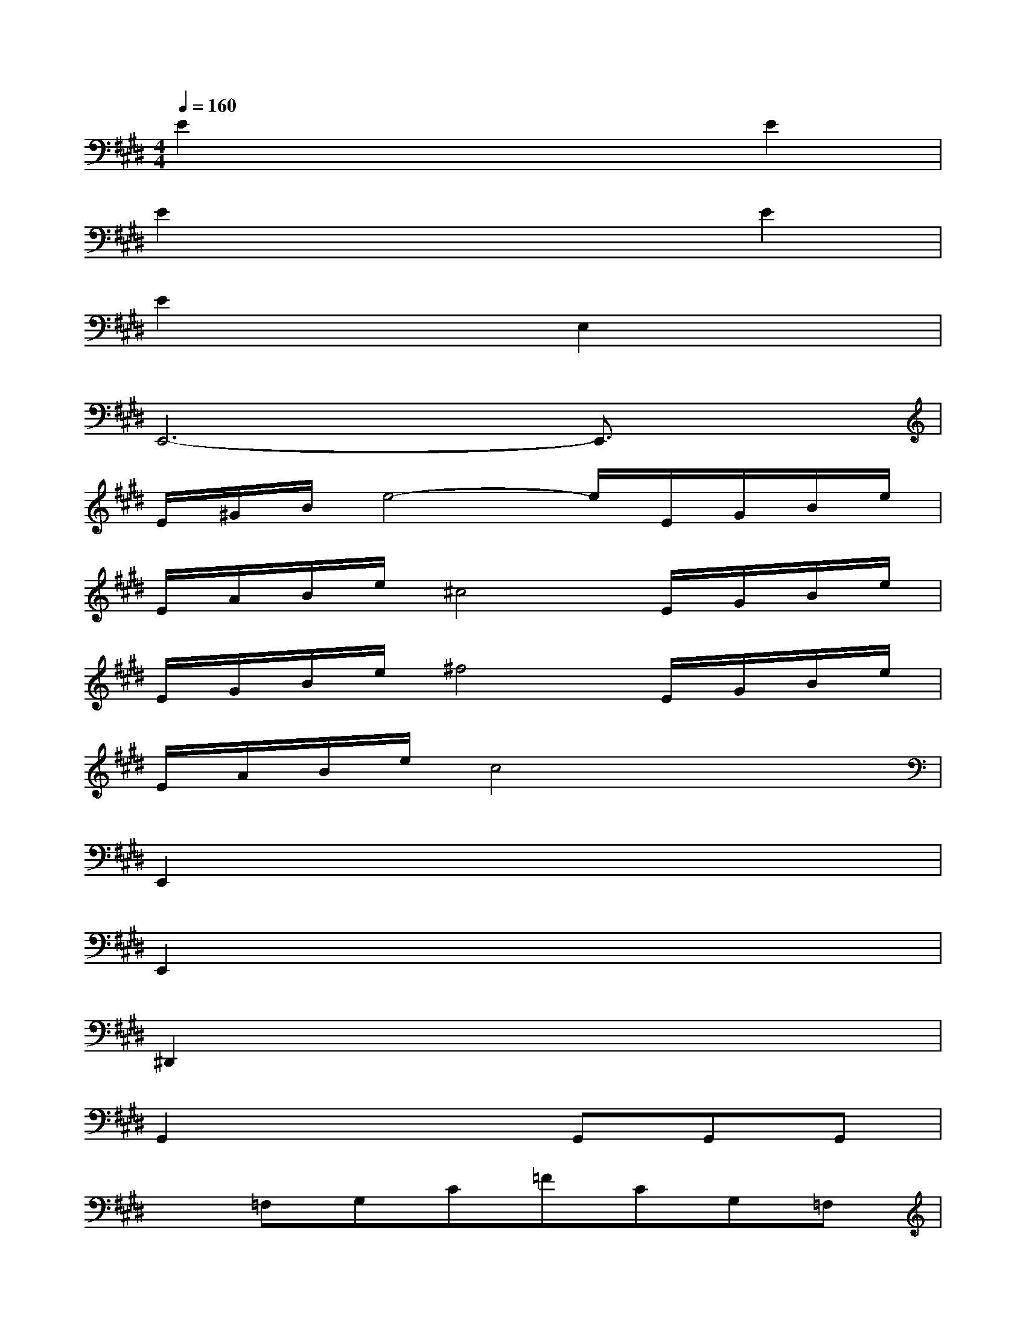 X:1
T:
M:4/4
L:1/8
Q:1/4=160
K:E%4sharps
V:1
E2x4E2|
E2x4E2|
E2x2E,2x2|
E,,6-E,,3/2x/2|
E/2^G/2B/2e4-e/2E/2G/2B/2e/2|
E/2A/2B/2e/2^c4E/2G/2B/2e/2|
E/2G/2B/2e/2^f4E/2G/2B/2e/2|
E/2A/2B/2e/2c4x2|
E,,2x6|
E,,2x6|
^D,,2x6|
G,,2x3G,,G,,G,,|
x=F,G,C=FCG,=F,|
x=G,^A,D=GD^A,=G,|
x=G,^A,D=GD^A,=G,|
x=A,=C=F^G=F=CA,